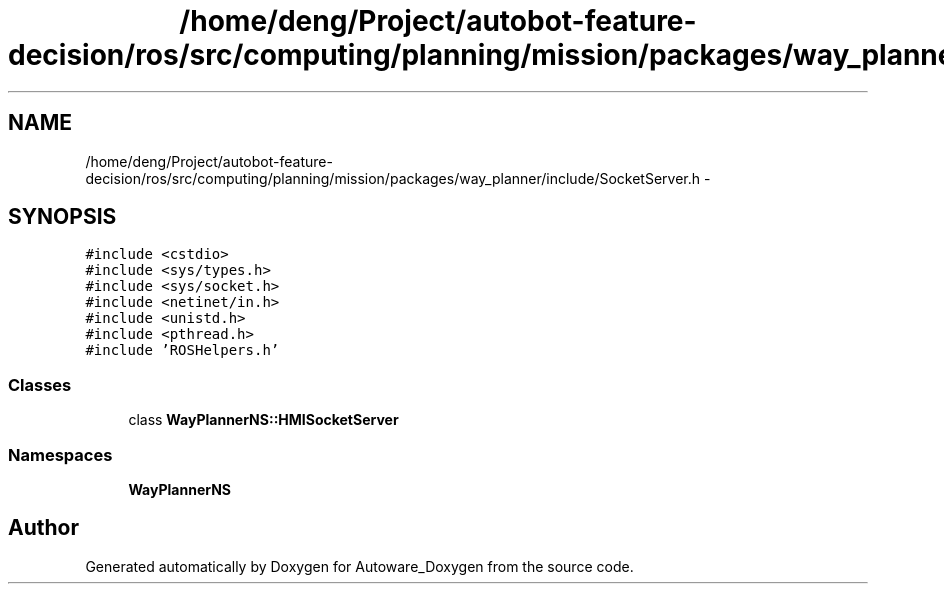 .TH "/home/deng/Project/autobot-feature-decision/ros/src/computing/planning/mission/packages/way_planner/include/SocketServer.h" 3 "Fri May 22 2020" "Autoware_Doxygen" \" -*- nroff -*-
.ad l
.nh
.SH NAME
/home/deng/Project/autobot-feature-decision/ros/src/computing/planning/mission/packages/way_planner/include/SocketServer.h \- 
.SH SYNOPSIS
.br
.PP
\fC#include <cstdio>\fP
.br
\fC#include <sys/types\&.h>\fP
.br
\fC#include <sys/socket\&.h>\fP
.br
\fC#include <netinet/in\&.h>\fP
.br
\fC#include <unistd\&.h>\fP
.br
\fC#include <pthread\&.h>\fP
.br
\fC#include 'ROSHelpers\&.h'\fP
.br

.SS "Classes"

.in +1c
.ti -1c
.RI "class \fBWayPlannerNS::HMISocketServer\fP"
.br
.in -1c
.SS "Namespaces"

.in +1c
.ti -1c
.RI " \fBWayPlannerNS\fP"
.br
.in -1c
.SH "Author"
.PP 
Generated automatically by Doxygen for Autoware_Doxygen from the source code\&.
